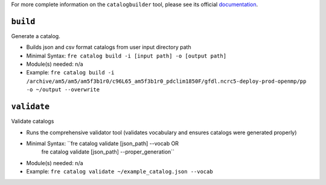 .. NEEDS UPDATING #TODO

For more complete information on the ``catalogbuilder`` tool, please see its official `documentation <https://noaa-gfdl.github.io/CatalogBuilder/>`_.

``build``
-----------

Generate a catalog.

* Builds json and csv format catalogs from user input directory path
* Minimal Syntax: ``fre catalog build -i [input path] -o [output path]``
* Module(s) needed: n/a
* Example: ``fre catalog build -i /archive/am5/am5/am5f3b1r0/c96L65_am5f3b1r0_pdclim1850F/gfdl.ncrc5-deploy-prod-openmp/pp -o ~/output --overwrite``


``validate``
------------

Validate catalogs

* Runs the comprehensive validator tool (validates vocabulary and ensures catalogs were generated properly)
* Minimal Syntax: ``fre catalog validate [json_path] --vocab     OR
                    fre catalog validate [json_path] --proper_generation``
* Module(s) needed: n/a
* Example: ``fre catalog validate ~/example_catalog.json --vocab``


